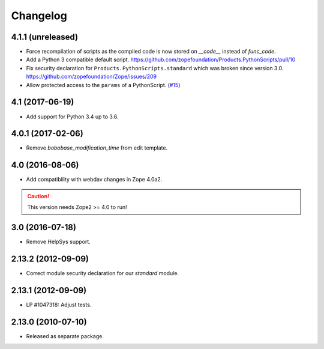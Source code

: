 Changelog
=========

4.1.1 (unreleased)
------------------

- Force recompilation of scripts as the compiled code is now stored
  on `__code__` instead of `func_code`.

- Add a Python 3 compatible default script.
  https://github.com/zopefoundation/Products.PythonScripts/pull/10

- Fix security declaration for ``Products.PythonScripts.standard`` which was
  broken since version 3.0.
  https://github.com/zopefoundation/Zope/issues/209

- Allow protected access to the ``params`` of a PythonScript.
  (`#15 <https://github.com/zopefoundation/Products.PythonScripts/pull/15>`_)


4.1 (2017-06-19)
----------------

- Add support for Python 3.4 up to 3.6.


4.0.1 (2017-02-06)
------------------

- Remove `bobobase_modification_time` from edit template.

4.0 (2016-08-06)
----------------

- Add compatibility with webdav changes in Zope 4.0a2.

.. caution::

    This version needs Zope2 >= 4.0 to run!

3.0 (2016-07-18)
----------------

- Remove HelpSys support.

2.13.2 (2012-09-09)
-------------------

- Correct module security declaration for our `standard` module.

2.13.1 (2012-09-09)
-------------------

- LP #1047318: Adjust tests.

2.13.0 (2010-07-10)
-------------------

- Released as separate package.
